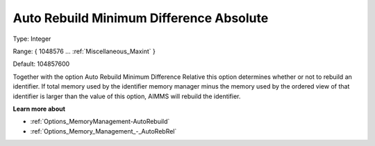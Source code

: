 

.. _Options_Memory_Management_-_AutoRebAbs:


Auto Rebuild Minimum Difference Absolute
========================================



Type:	Integer	

Range:	{ 1048576 … :ref:`Miscellaneous_Maxint`  }	

Default:	104857600	



Together with the option Auto Rebuild Minimum Difference Relative this option determines whether or not to rebuild an identifier. If total memory used by the identifier memory manager minus the memory used by the ordered view of that identifier is larger than the value of this option, AIMMS will rebuild the identifier.



**Learn more about** 

*	:ref:`Options_MemoryManagement-AutoRebuild`  
*	:ref:`Options_Memory_Management_-_AutoRebRel`  









